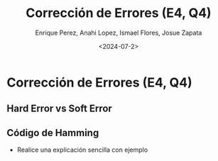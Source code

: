 #+options: H:2
#+latex_class: beamer
#+columns: %45ITEM %10BEAMER_env(Env) %10BEAMER_act(Act) %4BEAMER_col(Col) %8BEAMER_opt(Opt)
#+beamer_theme: default
#+beamer_color_theme:
#+beamer_font_theme:
#+beamer_inner_theme:
#+beamer_outer_theme:
#+beamer_header:


#+title: Corrección de Errores (E4, Q4)
#+date: <2024-07-2>
#+author: Enrique Perez, Anahi Lopez, Ismael Flores, Josue Zapata
#+email: lenin.falconi@epn.edu.ec, richard.dawkins@anotheremail.com, lecunn@meta.com
#+language: es
#+select_tags: export
#+exclude_tags: noexport
#+creator: Emacs 27.1 (Org mode 9.3)

* Corrección de Errores (E4, Q4)
** Hard Error vs Soft Error
** Código de Hamming
- Realice una explicación sencilla con ejemplo
